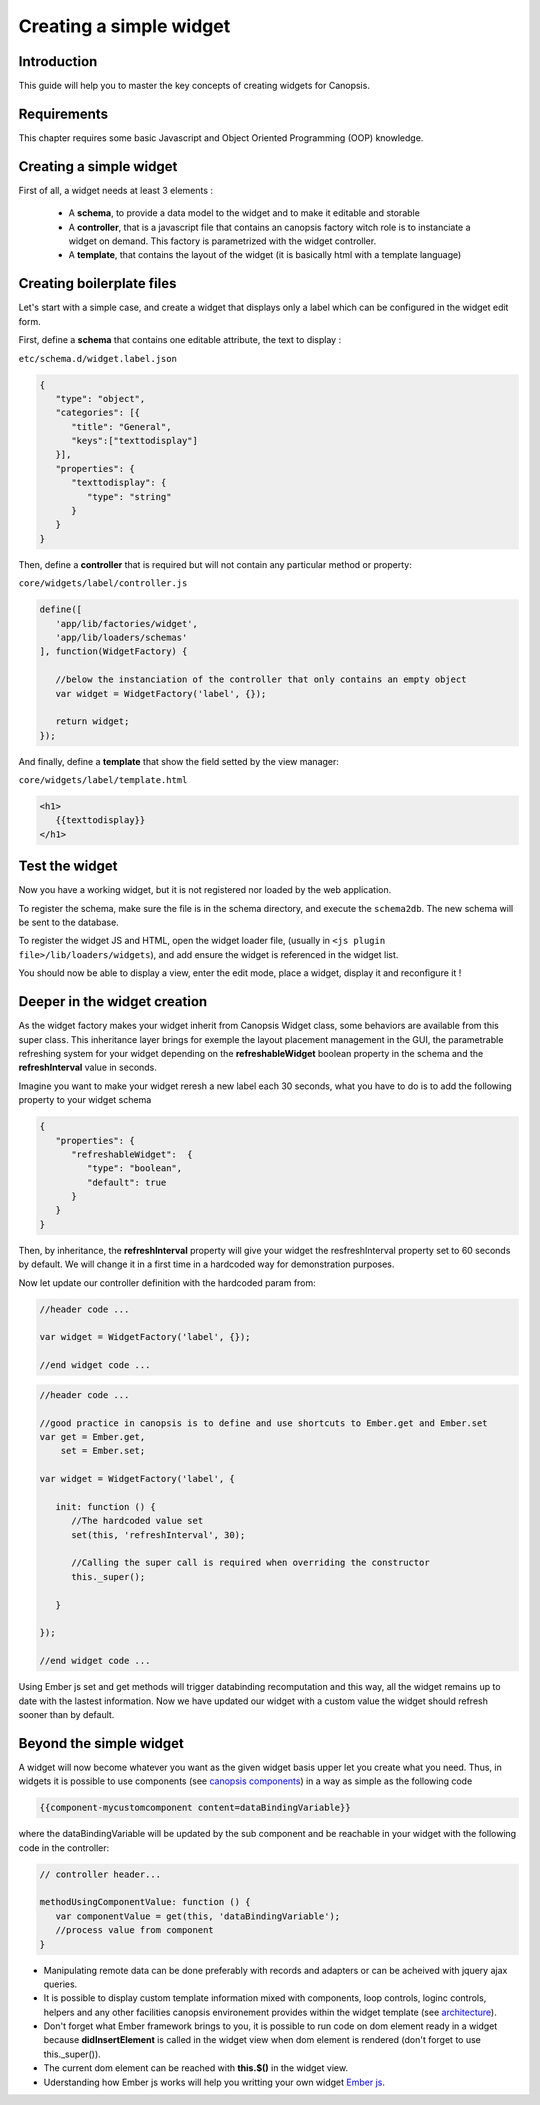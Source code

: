 .. _dev-frontend-widgets-howto:

Creating a simple widget
========================

Introduction
------------

This guide will help you to master the key concepts of creating widgets for Canopsis.


Requirements
------------

This chapter requires some basic Javascript and Object Oriented Programming (OOP) knowledge.


Creating a simple widget
------------------------

First of all, a widget needs at least 3 elements :

 - A **schema**, to provide a data model to the widget and to make it editable and storable
 - A **controller**, that is a javascript file that contains an canopsis factory witch role is to instanciate a widget on demand. This factory is parametrized with the widget controller.
 - A **template**, that contains the layout of the widget (it is basically html with a template language)

Creating boilerplate files
--------------------------

Let's start with a simple case, and create a widget that displays only a label which can be configured in the widget edit form.

First, define a **schema** that contains one editable attribute, the text to display :

``etc/schema.d/widget.label.json``

.. code-block:: javascript

   {
      "type": "object",
      "categories": [{
         "title": "General",
         "keys":["texttodisplay"]
      }],
      "properties": {
         "texttodisplay": {
            "type": "string"
         }
      }
   }


Then, define a **controller** that is required but will not contain any particular method or property:

``core/widgets/label/controller.js``

.. code-block:: javascript

   define([
      'app/lib/factories/widget',
      'app/lib/loaders/schemas'
   ], function(WidgetFactory) {

      //below the instanciation of the controller that only contains an empty object
      var widget = WidgetFactory('label', {});

      return widget;
   });


And finally, define a **template** that show the field setted by the view manager:

``core/widgets/label/template.html``

.. code-block:: html

   <h1>
      {{texttodisplay}}
   </h1>


Test the widget
---------------

Now you have a working widget, but it is not registered nor loaded by the web application.

To register the schema, make sure the file is in the schema directory, and execute the ``schema2db``. The new schema will be sent to the database.

To register the widget JS and HTML, open the widget loader file, (usually in ``<js plugin file>/lib/loaders/widgets``), and add ensure the widget is referenced in the widget list.


You should now be able to display a view, enter the edit mode, place a widget, display it and reconfigure it !


Deeper in the widget creation
-----------------------------

As the widget factory makes your widget inherit from Canopsis Widget class, some behaviors are available from this super class. This inheritance layer brings for exemple the layout placement management in the GUI, the parametrable refreshing system for your widget depending on the **refreshableWidget** boolean property in the schema and the **refreshInterval** value in seconds.


Imagine you want to make your widget reresh a new label each 30 seconds, what you have to do is to add the following property to your widget schema

.. code-block:: javascript

   {
      "properties": {
         "refreshableWidget":  {
            "type": "boolean",
            "default": true
         }
      }
   }

Then, by inheritance, the **refreshInterval** property will give your widget the resfreshInterval property set to 60 seconds by default. We will change it in a first time in a hardcoded way for demonstration purposes.

Now let update our controller definition with the hardcoded param from:

.. code-block:: javascript

   //header code ...

   var widget = WidgetFactory('label', {});

   //end widget code ...


.. code-block:: javascript

   //header code ...

   //good practice in canopsis is to define and use shortcuts to Ember.get and Ember.set
   var get = Ember.get,
       set = Ember.set;

   var widget = WidgetFactory('label', {

      init: function () {
         //The hardcoded value set
         set(this, 'refreshInterval', 30);

         //Calling the super call is required when overriding the constructor
         this._super();

      }

   });

   //end widget code ...


Using Ember js set and get methods will trigger databinding recomputation and this way, all the widget remains up to date with the lastest information.
Now we have updated our widget with a custom value the widget should refresh sooner than by default.

Beyond the simple widget
------------------------

A widget will now become whatever you want as the given widget basis upper let you create what you need. Thus, in widgets it is possible to use components (see `canopsis components <#components>`_) in a way as simple as the following code

.. code-block:: html

   {{component-mycustomcomponent content=dataBindingVariable}}

where the dataBindingVariable will be updated by the sub component and be reachable in your widget with the following code in the controller:

.. code-block:: javascript

   // controller header...

   methodUsingComponentValue: function () {
      var componentValue = get(this, 'dataBindingVariable');
      //process value from component
   }


- Manipulating remote data can be done preferably with records and adapters or can be acheived with jquery ajax queries.
- It is possible to display custom template information mixed with components, loop controls, loginc controls, helpers and any other facilities canopsis environement provides within the widget template (see `architecture </developer-guide/frontend/architecture.html>`_).
- Don't forget what Ember framework brings to you, it is possible to run code on dom element ready in a widget because **didInsertElement** is called in the widget view when dom element is rendered (don't forget to use this._super()).
- The current dom element can be reached with **this.$()** in the widget view.
- Uderstanding how Ember js works will help you writting your own widget `Ember js <http://emberjs.com/api/>`_.
